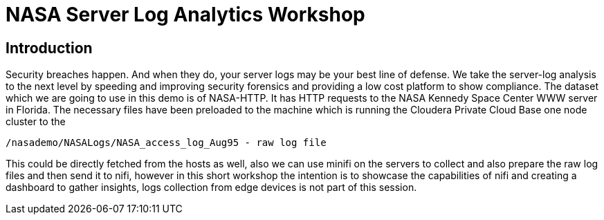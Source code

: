 
= NASA Server Log Analytics Workshop

## Introduction
Security breaches happen. And when they do, your server logs may be your best line of defense. We take the server-log analysis to the next level by speeding and improving security forensics and providing a low cost platform to show compliance. The dataset which we are going to use in this demo is of NASA-HTTP. It has HTTP requests to the NASA Kennedy Space Center WWW server in Florida. 
The necessary files have been preloaded to the machine which is running the Cloudera Private Cloud Base one node cluster to the 

[source,shell]
----
/nasademo/NASALogs/NASA_access_log_Aug95 - raw log file
----

This could be directly fetched from the hosts as well, also we can use minifi on the servers to collect and also prepare the raw log files and then send it to nifi, however in this short workshop the intention is to showcase the capabilities of nifi and creating a dashboard to gather insights, logs collection from edge devices is not part of this session. 

